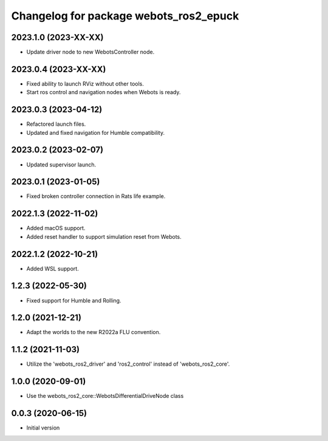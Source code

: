 ^^^^^^^^^^^^^^^^^^^^^^^^^^^^^^^^^^^^^^^^^^
Changelog for package webots_ros2_epuck
^^^^^^^^^^^^^^^^^^^^^^^^^^^^^^^^^^^^^^^^^^

2023.1.0 (2023-XX-XX)
------------------
* Update driver node to new WebotsController node.

2023.0.4 (2023-XX-XX)
------------------
* Fixed ability to launch RViz without other tools.
* Start ros control and navigation nodes when Webots is ready.

2023.0.3 (2023-04-12)
------------------
* Refactored launch files.
* Updated and fixed navigation for Humble compatibility.

2023.0.2 (2023-02-07)
------------------
* Updated supervisor launch.

2023.0.1 (2023-01-05)
------------------
* Fixed broken controller connection in Rats life example.

2022.1.3 (2022-11-02)
------------------
* Added macOS support.
* Added reset handler to support simulation reset from Webots.

2022.1.2 (2022-10-21)
------------------
* Added WSL support.

1.2.3 (2022-05-30)
------------------
* Fixed support for Humble and Rolling.

1.2.0 (2021-12-21)
------------------
* Adapt the worlds to the new R2022a FLU convention.

1.1.2 (2021-11-03)
------------------
* Utilize the 'webots_ros2_driver' and 'ros2_control' instead of 'webots_ros2_core'.

1.0.0 (2020-09-01)
------------------
* Use the webots_ros2_core::WebotsDifferentialDriveNode class

0.0.3 (2020-06-15)
------------------
* Initial version
